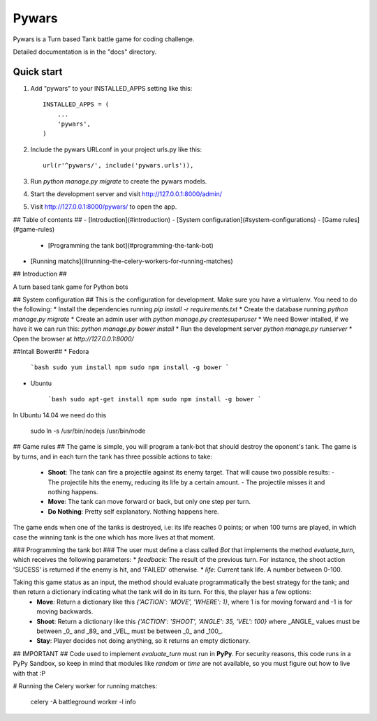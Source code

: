 =====
Pywars
=====

Pywars is a Turn based Tank battle game for coding challenge.

Detailed documentation is in the "docs" directory.

Quick start
-----------

1. Add "pywars" to your INSTALLED_APPS setting like this::

    INSTALLED_APPS = (
        ...
        'pywars',
    )

2. Include the pywars URLconf in your project urls.py like this::

    url(r'^pywars/', include('pywars.urls')),

3. Run `python manage.py migrate` to create the pywars models.

4. Start the development server and visit http://127.0.0.1:8000/admin/

5. Visit http://127.0.0.1:8000/pywars/ to open the app.



## Table of contents ##
- [Introduction](#introduction)
- [System configuration](#system-configurations)
- [Game rules](#game-rules)
    - [Programming the tank bot](#programming-the-tank-bot)
- [Running matchs](#running-the-celery-workers-for-running-matches)

## Introduction ##

A turn based tank game for Python bots

## System configuration ##
This is the configuration for development. Make sure you have a virtualenv. You need to do the following:
* Install the dependencies running `pip install -r requirements.txt`
* Create the database running `python manage.py migrate`
* Create an admin user with `python manage.py createsuperuser`
* We need Bower intalled, if we have it we can run this:  `python manage.py bower install`
* Run the development server `python manage.py runserver`
* Open the browser at `http://127.0.0.1:8000/`

##Intall Bower##
* Fedora

    ```bash
    sudo yum install npm
    sudo npm install -g bower
    ```

* Ubuntu

    ```bash
    sudo apt-get install npm
    sudo npm install -g bower
    ```

In Ubuntu 14.04 we need do this


    sudo ln -s /usr/bin/nodejs /usr/bin/node


## Game rules ##
The game is simple, you will program a tank-bot that should destroy the oponent's tank. The game is by turns, and in each turn the tank has three possible actions to take:
  * **Shoot**: The tank can fire a projectile against its enemy target. That will cause two possible results:
    - The projectile hits the enemy, reducing its life by a certain amount.
    - The projectile misses it and nothing happens.
  * **Move**: The tank can move forward or back, but only one step per turn.
  * **Do Nothing**: Pretty self explanatory. Nothing happens here.

The game ends when one of the tanks is destroyed, i.e: its life reaches 0 points; or when 100 turns are played, in which case the winning tank is the one which has more lives at that moment.

### Programming the tank bot ###
The user must define a class called `Bot` that implements the method `evaluate_turn`, which receives the following parameters:
* `feedback`: The result of the previous turn. For instance, the shoot action 'SUCESS' is returned if the enemy is hit, and 'FAILED' otherwise.
* `life`: Current tank life. A number between 0-100.

Taking this game status as an input, the method should evaluate programmatically the best strategy for the tank; and then return a dictionary indicating what the tank will do in its turn. For this, the player has a few options:
  * **Move**: Return a dictionary like this `{'ACTION': 'MOVE', 'WHERE': 1}`, where 1 is for moving forward and -1 is for moving backwards.
  * **Shoot**: Return a dictionary like this `{'ACTION': 'SHOOT', 'ANGLE': 35, 'VEL': 100}` where _ANGLE_ values must be between _0_ and _89_ and _VEL_ must be between _0_ and _100_.
  * **Stay**: Player decides not doing anything, so it returns an empty dictionary.

## IMPORTANT ##
Code used to implement `evaluate_turn` must run in **PyPy**. For security reasons, this code runs in a PyPy Sandbox, so keep in mind that modules like `random` or `time` are not available, so you must figure out how to live with that :P

# Running the Celery worker for running matches:

    celery -A battleground worker -l info